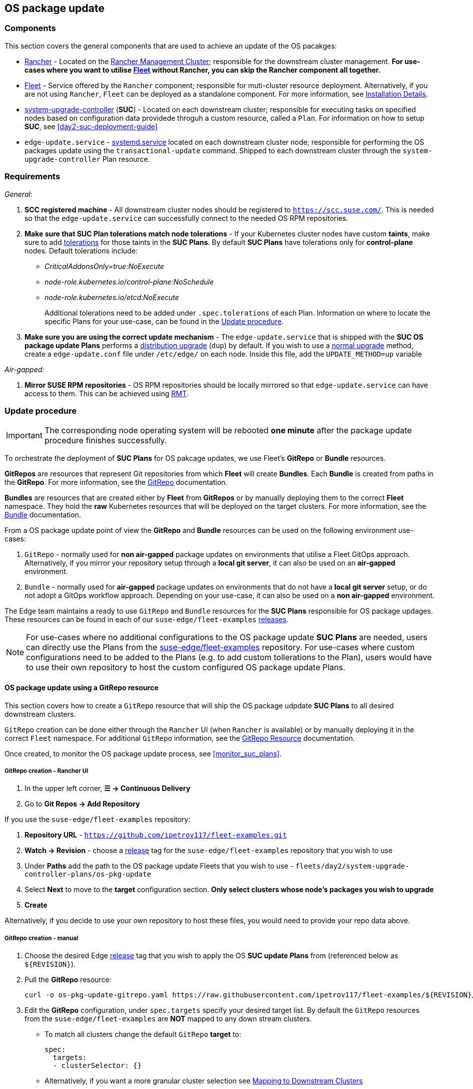 == OS package update
:experimental:

ifdef::env-github[]
:imagesdir: ../images/
:tip-caption: :bulb:
:note-caption: :information_source:
:important-caption: :heavy_exclamation_mark:
:caution-caption: :fire:
:warning-caption: :warning:
endif::[]
:toc: auto

=== Components

This section covers the general components that are used to achieve an update of the OS pacakges:

* <<components-rancher,Rancher>> - Located on the <<day2-mgmt-cluster,Rancher Management Cluster>>; responsible for the downstream cluster management. *For use-cases where you want to utilise <<components-fleet,Fleet>> without Rancher, you can skip the Rancher component all together.*

* <<components-fleet,Fleet>> - Service offered by the `Rancher` component; responsible for muti-cluster resource deployment. Alternatively, if you are not using `Rancher`, `Fleet` can be deployed as a standalone component. For more information, see link:https://fleet.rancher.io/installation[Installation Details].

* link:https://github.com/rancher/system-upgrade-controller[system-upgrade-controller] (*SUC*) - Located on each downstream cluster; responsible for executing tasks on specified nodes based on configuration data providede throguh a custom resource, called a `Plan`. For information on how to setup *SUC*, see <<day2-suc-deployment-guide>>

* `edge-update.service` - link:https://www.freedesktop.org/software/systemd/man/latest/systemd.service.html[systemd.service] located on each downstream cluster node; responsible for performing the OS packages update using the `transactional-update` command. Shipped to each downstream cluster through the `system-upgrade-controller` Plan resource.

=== Requirements

_General:_

. *SCC registered machine* - All downstream cluster nodes should be registered to `https://scc.suse.com/`. This is needed so that the `edge-update.service` can successfully connect to the needed OS RPM repositories.

. *Make sure that SUC Plan tolerations match node tolerations* - If your Kubernetes cluster nodes have custom *taints*, make sure to add link:https://kubernetes.io/docs/concepts/scheduling-eviction/taint-and-toleration/[tolerations] for those taints in the *SUC Plans*. By default *SUC Plans* have tolerations only for *control-plane* nodes. Default tolerations include:

* _CriticalAddonsOnly=true:NoExecute_

* _node-role.kubernetes.io/control-plane:NoSchedule_

* _node-role.kubernetes.io/etcd:NoExecute_
+
Additional tolerations need to be added under `.spec.tolerations` of each Plan. Information on where to locate the specific Plans for your use-case, can be found in the <<update_procedure>>.

. *Make sure you are using the correct update mechanism* - The `edge-update.service` that is shipped with the *SUC OS package update Plans* performs a link:https://en.opensuse.org/SDB:Zypper_usage#Distribution_upgrade[distribution upgrade] (`dup`) by default. If you wish to use a link:https://en.opensuse.org/SDB:Zypper_usage#Updating_packages[normal upgrade] method, create a `edge-update.conf` file under `/etc/edge/` on each node. Inside this file, add the `UPDATE_METHOD=up` variable

_Air-gapped:_

. *Mirror SUSE RPM repositories* - OS RPM repositories should be locally mirrored so that `edge-update.service` can have access to them. This can be achieved using link:https://github.com/SUSE/rmt[RMT].

[#update_procedure]
=== Update procedure

[IMPORTANT]
====
The corresponding node operating system will be rebooted *one minute* after the package update procedure finishes successfully.
====

To orchestrate the deployment of *SUC Plans* for OS pakcage updates, we use Fleet's *GitRepo* or *Bundle* resources.

*GitRepos* are resources that represent Git repositories from which *Fleet* will create *Bundles*. Each *Bundle* is created from paths in the *GitRepo*. For more information, see the https://fleet.rancher.io/gitrepo-add[GitRepo] documentation.

*Bundles* are resources that are created either by *Fleet* from *GitRepos* or by manually deploying them to the correct *Fleet* namespace. They hold the *raw* Kubernetes resources that will be deployed on the target clusters. For more information, see the https://fleet.rancher.io/bundle-add[Bundle] documentation.

From a OS package update point of view the *GitRepo* and *Bundle* resources can be used on the following environment use-cases:

. `GitRepo` - normally used for *non air-gapped* package updates on environments that utilise a Fleet GitOps approach. Alternatively, if you mirror your repository setup through a *local git server*, it can also be used on an *air-gapped* environment.

. `Bundle` - normally used for *air-gapped* package updates on environments that do not have a *local git server* setup, or do not adopt a GitOps workflow approach. Depending on your use-case, it can also be used on a *non air-gapped* environment.

The Edge team maintains a ready to use `GitRepo` and `Bundle` resources for the *SUC Plans* responsible for OS package updages. These resources can be found in each of our `suse-edge/fleet-examples` link:https://github.com/ipetrov117/fleet-examples/releases[releases]. 

[NOTE]
====
For use-cases where no additional configurations to the OS package update *SUC Plans* are needed, users can directly use the Plans from the link:https://github.com/ipetrov117/fleet-examples[suse-edge/fleet-examples] repository. For use-cases where custom configurations need to be added to the Plans (e.g. to add custom tollerations to the Plan), users would have to use their own repository to host the custom configured OS package update Plans.
====

==== OS package update using a GitRepo resource

This section covers how to create a `GitRepo` resource that will ship the OS package udpdate *SUC Plans* to all desired downstream clusters.

`GitRepo` creation can be done either through the `Rancher` UI (when `Rancher` is available) or by manually deploying it in the correct `Fleet` namespace. For additional `GitRepo` information, see the link:https://fleet.rancher.io/ref-gitrepo[GitRepo Resource] documentation.

Once created, to monitor the OS package update process, see <<monitor_suc_plans>>.

===== GitRepo creation - Rancher UI

. In the upper left corner, *☰ -> Continuous Delivery*

. Go to *Git Repos -> Add Repository*

If you use the `suse-edge/fleet-examples` repository:

. *Repository URL* - `https://github.com/ipetrov117/fleet-examples.git`

. *Watch -> Revision* - choose a link:https://github.com/ipetrov117/fleet-examples/releases[release] tag for the `suse-edge/fleet-examples` repository that you wish to use

. Under *Paths* add the path to the OS package update Fleets that you wish to use - `fleets/day2/system-upgrade-controller-plans/os-pkg-update`

. Select *Next* to move to the *target* configuration section. *Only select clusters whose node's packages you wish to upgrade*

. *Create*

Alternatively, if you decide to use your own repository to host these files, you would need to provide your repo data above.

===== GitRepo creation - manual

. Choose the desired Edge link:https://github.com/ipetrov117/fleet-examples/releases[release] tag that you wish to apply the OS *SUC update Plans* from (referenced below as `$\{REVISION\}`).

. Pull the *GitRepo* resource:
+
[,bash]
----
curl -o os-pkg-update-gitrepo.yaml https://raw.githubusercontent.com/ipetrov117/fleet-examples/${REVISION}/gitrepos/day2/os-pkg-update-gitrepo.yaml
----

. Edit the *GitRepo* configuration, under `spec.targets` specify your desired target list. By default the `GitRepo` resources from the `suse-edge/fleet-examples` are *NOT* mapped to any down stream clusters.

** To match all clusters change the default `GitRepo` *target* to:
+
[,yaml]
----
spec:
  targets:
  - clusterSelector: {}
----

** Alternatively, if you want a more granular cluster selection see link:https://fleet.rancher.io/gitrepo-targets[Mapping to Downstream Clusters]


. Apply the *GitRepo* resources to your *Rancher Management Cluster*:
+
[,bash]
----
kubectl apply -f os-pkg-update-gitrepo.yaml
----

. View the created *GitRepo* resource under the `fleet-default` namespace:
+
[,bash]
----
kubectl get gitrepo os-pkg-update -n fleet-default
----


==== OS package update using a Bundle resource

This section covers how to create a `Bundle` resources that will ship the OS package update *SUC Plans* to all desired downstream clusters.

`Bundle` creation can be done either through the `Rancher` UI (when `Rancher` is available) or by manually deploying it in the correct `Fleet` namespace. For additional `Bundle` information, see the link:https://fleet.rancher.io/bundle-add[Create a Bundle Resource]documentation.

Once created, to monitor the OS package update process, see <<monitor_suc_plans>>.

===== Bundle creation - Rancher UI

. In the upper left corner, click *☰ -> Continuous Delivery*

. Go to *Advanced* > *Bundles*

. Select *Create from YAML*

. From here you can create the Bundle in one of the following ways:

.. By manually copying the *Bundle* content to the *Create from YAML* page. Content can be retrieved from https://raw.githubusercontent.com/ipetrov117/fleet-examples/$\{REVISION\}/bundles/day2/system-upgrade-controller-plans/os-pkg-update/pkg-update-bundle.yaml, where `$\{REVISION\}` is the Edge link:https://github.com/ipetrov117/fleet-examples/releases[release] that you are using

.. By cloning the link:https://github.com/ipetrov117/fleet-examples.git[suse-edge/fleet-examples] repository to the desired link:https://github.com/ipetrov117/fleet-examples/releases[release] tag and selecting the *Read from File* option in the *Create from YAML* page. From there, navigate to `bundles/day2/system-upgrade-controller-plans/os-pkg-update` directory and select `pkg-update-bundle.yaml`. This will auto-populate the *Create from YAML* page with the Bundle content.

. Change the *target* clusters for the `Bundle`:

** To match all downstream clusters change the default Bundle `.spec.targets` to:
+
[, yaml]
----
spec:
  targets:
  - clusterSelector: {}
----

** For a more granular downstream cluster mappings, see link:https://fleet.rancher.io/gitrepo-targets[Mapping to Downstream Clusters].

. Select *Create*

===== Bundle creation - manual

. Choose the desired Edge link:https://github.com/ipetrov117/fleet-examples/releases[release] tag that you wish to apply the OS package update *SUC Plans* from (referenced below as `$\{REVISION\}`).

. Pull the *Bundle* resource:
+
[,bash]
----
curl -o pkg-update-bundle.yaml https://raw.githubusercontent.com/ipetrov117/fleet-examples/${REVISION}/bundles/day2/system-upgrade-controller-plans/os-pkg-update/pkg-update-bundle.yaml
----

. Edit the `Bundle` *target* configurations, under `spec.targets` provide your desired target list. By default the `Bundle` resources from the `suse-edge/fleet-examples` are *NOT* mapped to any down stream clusters.

** To match all clusters change the default `Bundle` *target* to:
+
[, yaml]
----
spec:
  targets:
  - clusterSelector: {}
----

** Alternatively, if you want a more granular cluster selection see link:https://fleet.rancher.io/gitrepo-targets[Mapping to Downstream Clusters]

. Apply the *Bundle* resources to your *Rancher Management Cluster*:
+
[,bash]
----
kubectl apply -f pkg-update-bundle.yaml
----

. View the created *Bundle* resource under the `fleet-default` namespace:
+
[,bash]
----
kubectl get bundles os-pkg-update -n fleet-default
----

==== Update procedure when using a third-party GitOps workflow

There might be use-cases where users would like to incorporate the OS package update *SUC Plans* to their own third-party GitOps workflow (e.g. `Flux`).

To get the OS package update resources that you need, first determine the Edge link:https://github.com/ipetrov117/fleet-examples/releases[release] tag of the link:https://github.com/ipetrov117/fleet-examples.git[suse-edge/fleet-examples] repository that you would like to use.

After that, resources can be found at `fleets/day2/system-upgrade-controller-plans/os-pkg-update`, where:

* `plan-control-plane.yaml` - `system-upgrade-controller` Plan resource for control-plane nodes

* `plan-agent.yaml` - `system-upgrade-controller` Plan resource for agent nodes

* `secret.yaml` - secret that ships a script that creates the `edge-update.service` link:https://www.freedesktop.org/software/systemd/man/latest/systemd.service.html[systemd.service]

[IMPORTANT]
====
These `Plan` resources are interpreted by the `system-upgrade-controller` and should be deployed on each downstream cluster that you wish to upgrade. For information on how to deploy the `system-upgrade-controller`, see <<third_party_git_ops>>.
====